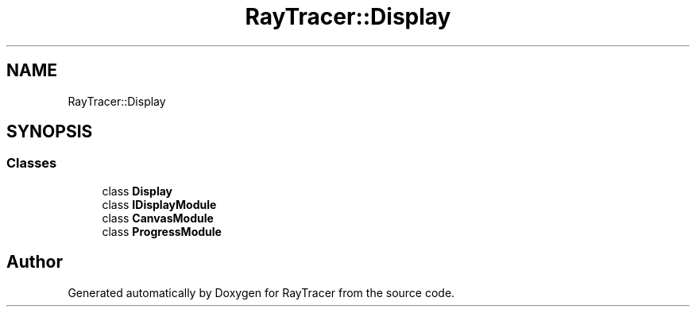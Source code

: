 .TH "RayTracer::Display" 1 "Thu May 11 2023" "RayTracer" \" -*- nroff -*-
.ad l
.nh
.SH NAME
RayTracer::Display
.SH SYNOPSIS
.br
.PP
.SS "Classes"

.in +1c
.ti -1c
.RI "class \fBDisplay\fP"
.br
.ti -1c
.RI "class \fBIDisplayModule\fP"
.br
.ti -1c
.RI "class \fBCanvasModule\fP"
.br
.ti -1c
.RI "class \fBProgressModule\fP"
.br
.in -1c
.SH "Author"
.PP 
Generated automatically by Doxygen for RayTracer from the source code\&.
